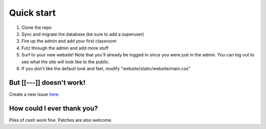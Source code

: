 Quick start
===========

1. Clone the repo
2. Sync and migrate the database (be sure to add a superuser)
3. Fire up the admin and add your first classroom
4. Futz through the admin and add more stuff
5. Surf to your new website! Note that you'll already be logged in since you were just in the admin. 
   You can log out to see what the site will look like to the public.
6. If you don't like the default look and feel, modify "website/static/website/main.css"


But [[---]] doesn't work!
-------------------------

Create a new issue `here <https://github.com/dulrich15/spot/issues>`_.


How could I ever thank you?
---------------------------

Piles of cash work fine. Patches are also welcome.
